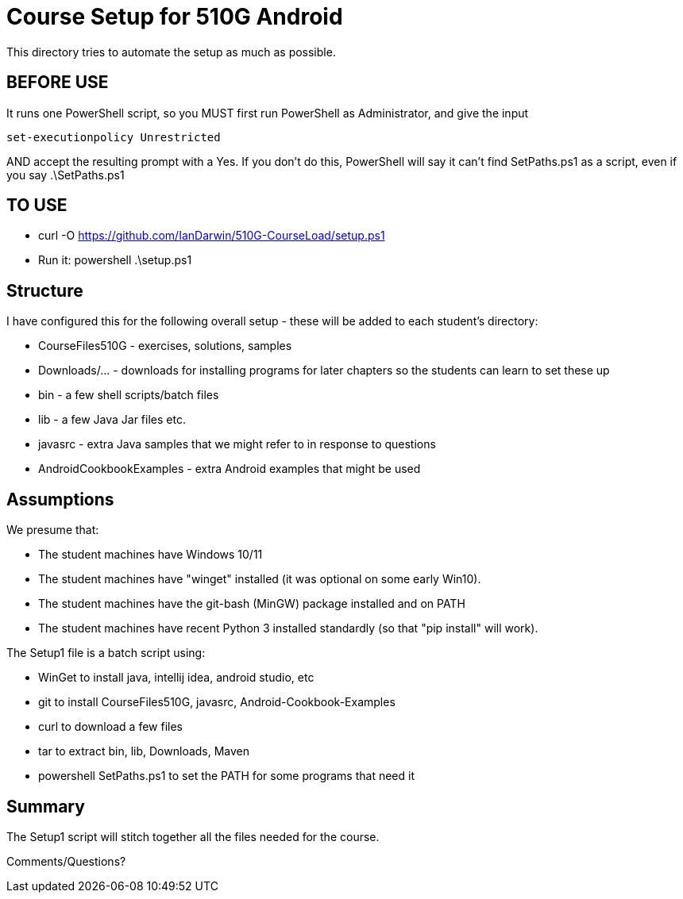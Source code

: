 = Course Setup for 510G Android

This directory tries to automate the setup as much as possible.

== BEFORE USE

It runs one PowerShell script, so you MUST first run PowerShell as Administrator,
and give the input

	set-executionpolicy Unrestricted

AND accept the resulting prompt with a Yes.
If you don't do this, PowerShell will say it can't find SetPaths.ps1 as a script,
even if you say .\SetPaths.ps1

== TO USE

* curl -O https://github.com/IanDarwin/510G-CourseLoad/setup.ps1
* Run it: powershell .\setup.ps1

== Structure

I have configured this for the following overall setup - these will be added
to each student's directory:

* CourseFiles510G - exercises, solutions, samples
* Downloads/... - downloads for installing programs for later chapters
	so the students can learn to set these up
* bin - a few shell scripts/batch files
* lib - a few Java Jar files etc.
* javasrc - extra Java samples that we might refer to in response to questions
* AndroidCookbookExamples - extra Android examples that might be used

== Assumptions

We presume that:

* The student machines have Windows 10/11
* The student machines have "winget" installed (it was optional on some early Win10).
* The student machines have the git-bash (MinGW) package installed and on PATH
* The student machines have recent Python 3 installed standardly (so that "pip install" will work).

The Setup1 file is a batch script using:

* WinGet to install java, intellij idea, android studio, etc
* git to install CourseFiles510G, javasrc, Android-Cookbook-Examples
* curl to download a few files
* tar to extract bin, lib, Downloads, Maven
* powershell SetPaths.ps1 to set the PATH for some programs that need it

== Summary

The Setup1 script will stitch together all the files needed for the course.

Comments/Questions?

